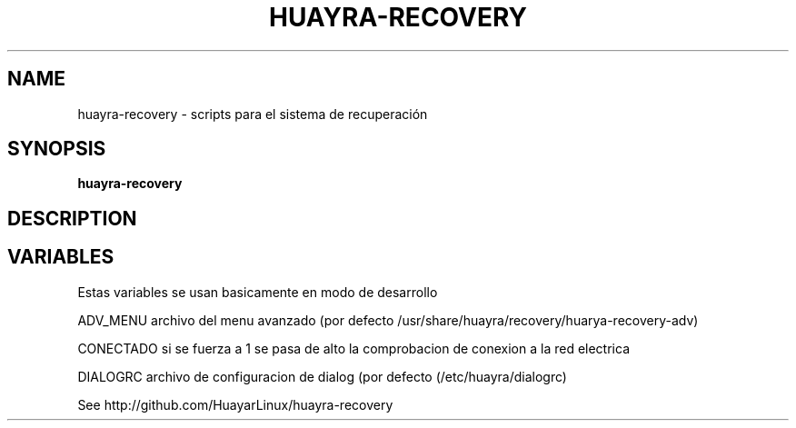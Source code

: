 .TH HUAYRA-RECOVERY 1 2016-04-06 huayra-recovery
.SH NAME
huayra-recovery \- scripts para el sistema de recuperación

.SH SYNOPSIS
.B huayra-recovery

.SH DESCRIPTION



.SH VARIABLES

Estas variables se usan basicamente en modo de desarrollo

ADV_MENU archivo del menu avanzado (por defecto /usr/share/huayra/recovery/huarya-recovery-adv) 

CONECTADO si se fuerza a 1 se pasa de alto la comprobacion de conexion a la red electrica

DIALOGRC archivo de configuracion de dialog (por defecto (/etc/huayra/dialogrc)

See http://github.com/HuayarLinux/huayra-recovery
